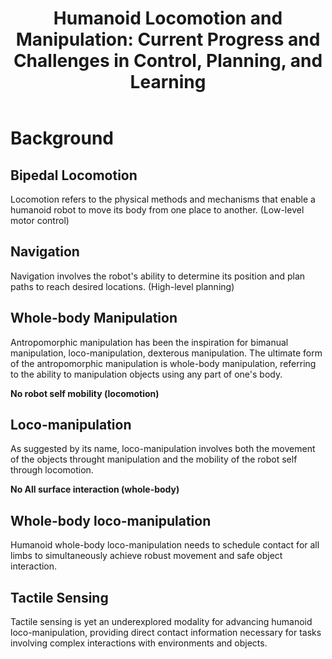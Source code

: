 :PROPERTIES:
:ID:       B6A18EAC-937F-48B0-820D-F4B8A076462B
:ROAM_REFS: @guHumanoidLocomotionManipulation2025
:END:
#+title: Humanoid Locomotion and Manipulation: Current Progress and Challenges in Control, Planning, and Learning
#+filetags: :survey:humanoid:


* Background

** Bipedal Locomotion

Locomotion refers to the physical methods and mechanisms that enable a humanoid robot to move its body from one place to another. (Low-level motor control)

** Navigation

Navigation involves the robot's ability to determine its position and plan paths to reach desired locations. (High-level planning)

** Whole-body Manipulation

Antropomorphic manipulation has been the inspiration for bimanual manipulation, loco-manipulation, dexterous manipulation. The ultimate form of the antropomorphic manipulation is whole-body manipulation, referring to the ability to manipulation objects using any part of one's body.

*No robot self mobility (locomotion)*

** Loco-manipulation

As suggested by its name, loco-manipulation involves both the movement of the objects throught manipulation and the mobility of the robot self through locomotion.

*No All surface interaction (whole-body)*

** Whole-body loco-manipulation

Humanoid whole-body loco-manipulation needs to schedule contact for all limbs to simultaneously achieve robust movement and safe object interaction.

** Tactile Sensing

Tactile sensing is yet an underexplored modality for advancing humanoid loco-manipulation, providing direct contact information necessary for tasks involving complex interactions with environments and objects.
